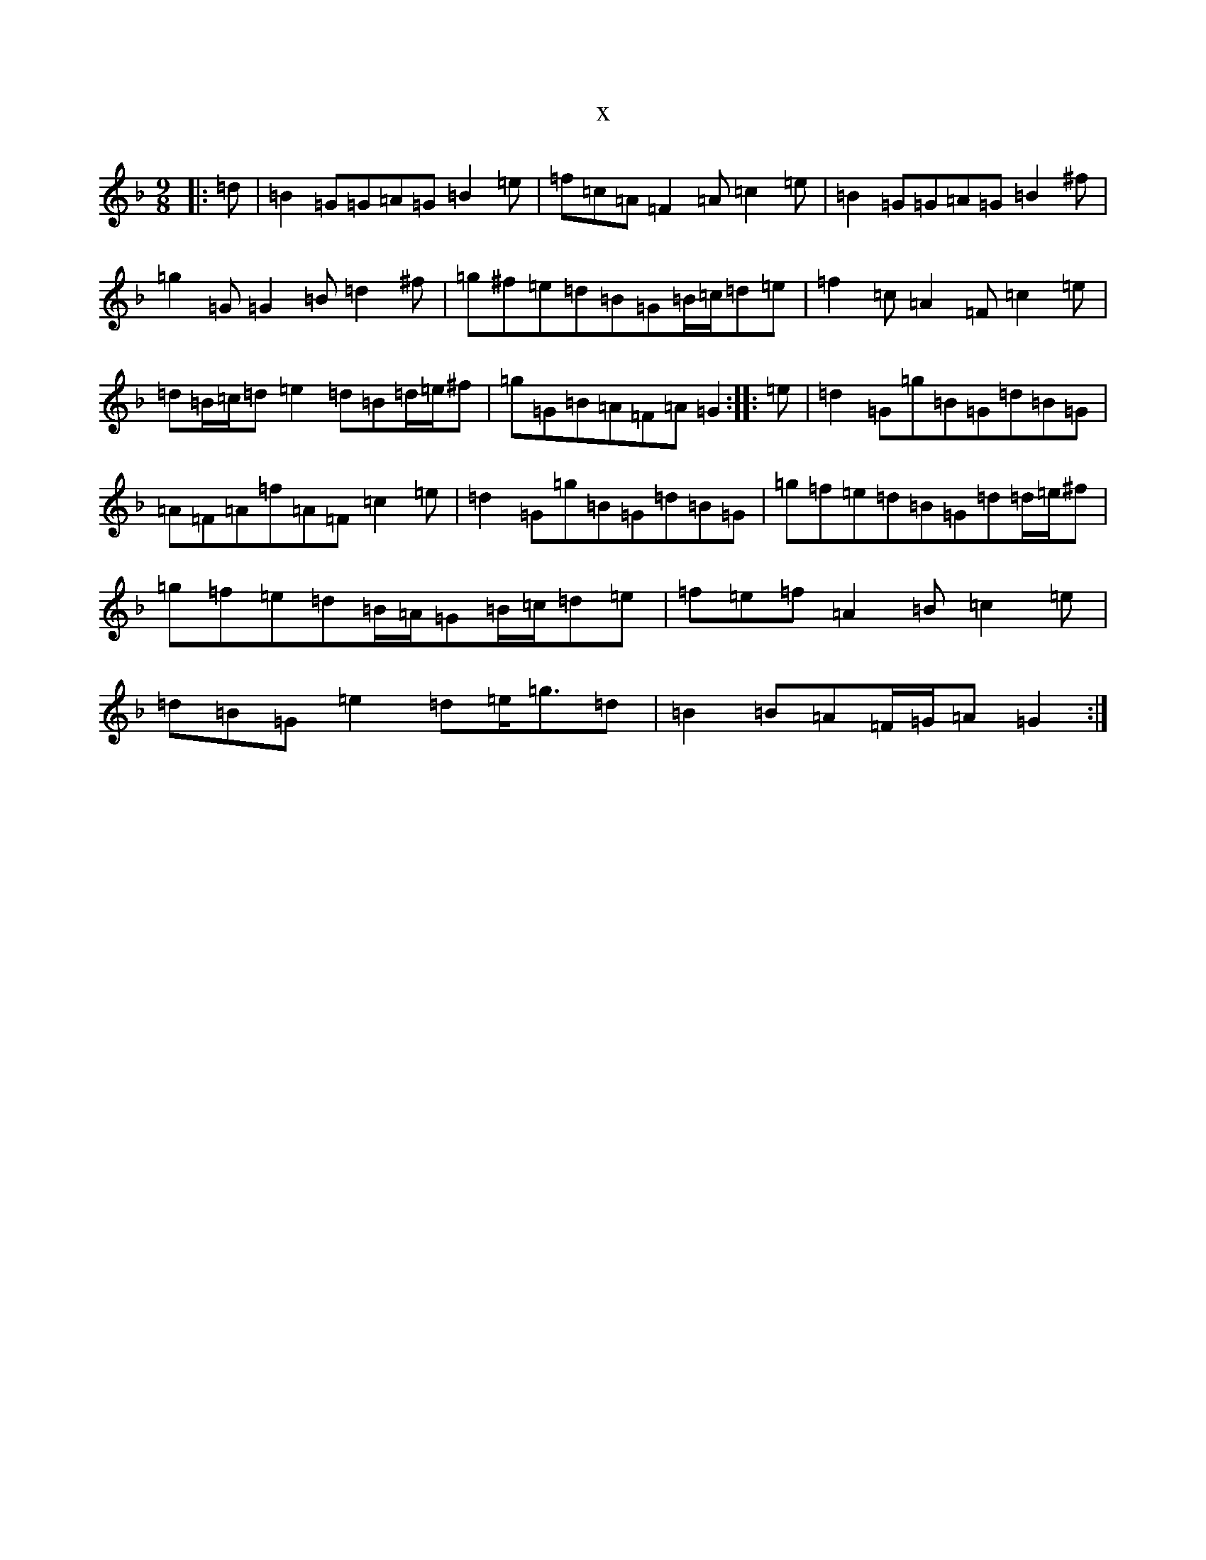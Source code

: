 X:17794
T:x
L:1/8
M:9/8
K: C Mixolydian
|:=d|=B2=G=G=A=G=B2=e|=f=c=A=F2=A=c2=e|=B2=G=G=A=G=B2^f|=g2=G=G2=B=d2^f|=g^f=e=d=B=G=B/2=c/2=d=e|=f2=c=A2=F=c2=e|=d=B/2=c/2=d=e2=d=B=d/2=e/2^f|=g=G=B=A=F=A=G2:||:=e|=d2=G=g=B=G=d=B=G|=A=F=A=f=A=F=c2=e|=d2=G=g=B=G=d=B=G|=g=f=e=d=B=G=d=d/2=e/2^f|=g=f=e=d=B/2=A/2=G=B/2=c/2=d=e|=f=e=f=A2=B=c2=e|=d=B=G=e2=d=e<=g=d|=B2=B=A=F/2=G/2=A=G2:|